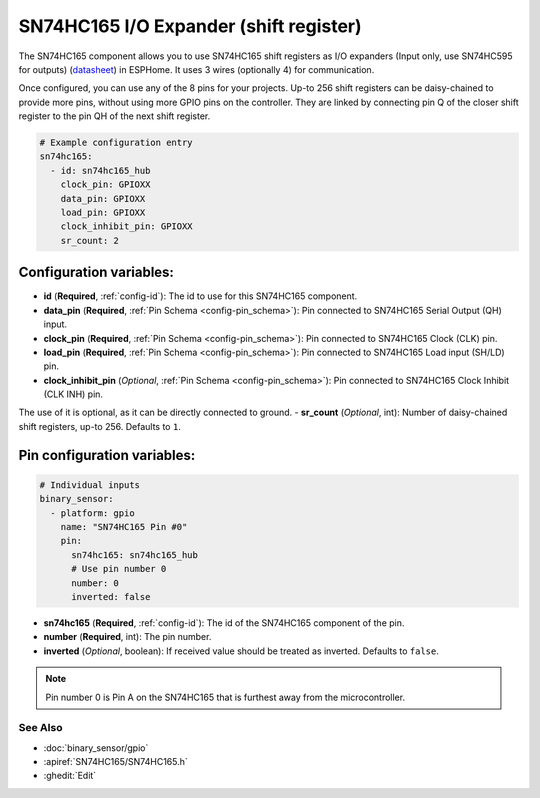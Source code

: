 SN74HC165 I/O Expander (shift register)
=======================================

.. seo::
    :description: Instructions for setting up SN74HC165 shift registers as digital port expanders in ESPHome.

The SN74HC165 component allows you to use SN74HC165 shift registers as I/O expanders (Input only, use SN74HC595 for outputs)
(`datasheet <https://www.ti.com/lit/ds/symlink/sn74hc165.pdf>`__) in ESPHome. It uses 3 wires (optionally 4) for communication.

Once configured, you can use any of the 8 pins for your projects. Up-to 256 shift registers can be daisy-chained
to provide more pins, without using more GPIO pins on the controller. They are linked by connecting pin Q of the closer
shift register to the pin QH of the next shift register.

.. code-block:: yaml

    # Example configuration entry
    sn74hc165:
      - id: sn74hc165_hub
        clock_pin: GPIOXX
        data_pin: GPIOXX
        load_pin: GPIOXX
        clock_inhibit_pin: GPIOXX
        sr_count: 2

Configuration variables:
************************

- **id** (**Required**, :ref:`config-id`): The id to use for this SN74HC165 component.
- **data_pin** (**Required**, :ref:`Pin Schema <config-pin_schema>`): Pin connected to SN74HC165 Serial Output (QH) input.
- **clock_pin** (**Required**, :ref:`Pin Schema <config-pin_schema>`): Pin connected to SN74HC165 Clock (CLK) pin.
- **load_pin** (**Required**, :ref:`Pin Schema <config-pin_schema>`): Pin connected to SN74HC165 Load input (SH/LD) pin.
- **clock_inhibit_pin** (*Optional*, :ref:`Pin Schema <config-pin_schema>`): Pin connected to SN74HC165 Clock Inhibit (CLK INH) pin.
The use of it is optional, as it can be directly connected to ground.
- **sr_count** (*Optional*, int): Number of daisy-chained shift registers, up-to 256. Defaults to ``1``.

Pin configuration variables:
****************************

.. code-block:: yaml

    # Individual inputs
    binary_sensor:
      - platform: gpio
        name: "SN74HC165 Pin #0"
        pin:
          sn74hc165: sn74hc165_hub
          # Use pin number 0
          number: 0
          inverted: false


- **sn74hc165** (**Required**, :ref:`config-id`): The id of the SN74HC165 component of the pin.
- **number** (**Required**, int): The pin number.
- **inverted** (*Optional*, boolean): If received value should be treated as inverted.
  Defaults to ``false``.

.. note::

    Pin number 0 is Pin A on the SN74HC165 that is furthest away from the microcontroller.

See Also
--------

- :doc:`binary_sensor/gpio`
- :apiref:`SN74HC165/SN74HC165.h`
- :ghedit:`Edit`
